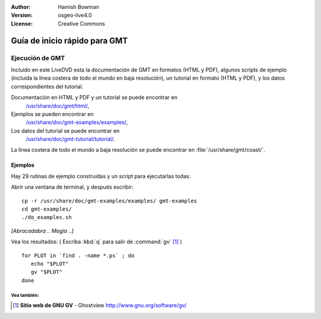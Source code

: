 :Author: Hamish Bowman
:Version: osgeo-live4.0
:License: Creative Commons

.. _gmt-quickstart:
 
.. image:: ../../images/project_logos/logo-GMT.gif
  :scale: 100 %
  :alt: project logo
  :align: right
  :target: http://gmt.soest.hawaii.edu

******************************
Guía de inicio rápido para GMT 
******************************

Ejecución de GMT
================

Incluido en este LiveDVD esta la documentación de GMT en formatos (HTML y PDF),
algunos scripts de ejemplo (incluida la línea costera de todo el mundo en baja resolución),
un tutorial en formato (HTML y PDF), y los datos correspondientes del tutorial.

Documentación en HTML y PDF y un tutorial se puede encontrar en
  `/usr/share/doc/gmt/html/ <../../gmt/html/index.html>`_,
Ejemplos se pueden encontrar en
  `/usr/share/doc/gmt-examples/examples/ <../../gmt-examples/examples/>`_,
Los datos del tutorial se puede encontrar en
  `/usr/share/doc/gmt-tutorial/tutorial/ <../../gmt-tutorial/tutorial/>`_.

La línea costera de todo el mundo a baja resolución se puede encontrar en :file:`/usr/share/gmt/coast/`.

.. paquetes:
  gmt-doc (and -pdf)
  gmt-coast-low
  gmt-examples 
  gmt-tutorial (and -pdf)


Ejemplos
~~~~~~~~

Hay 29 rutinas de ejemplo construidas y un script para ejecutarlas todas:

Abrir una ventana de terminal, y después escribir:

::

  cp -r /usr/share/doc/gmt-examples/examples/ gmt-examples
  cd gmt-examples/
  ./do_examples.sh

`[Abracadabra .. Magia ..]`

Vea los resultados: ( Escriba :kbd:`q` para salir de :command:`gv` [#gv]_ )

::

  for PLOT in `find . -name *.ps` ; do
     echo "$PLOT"
     gv "$PLOT"
  done
  
  
Vea también:
------------

.. [#gv] **Sitio web de GNU GV** - Ghostview  http://www.gnu.org/software/gv/
